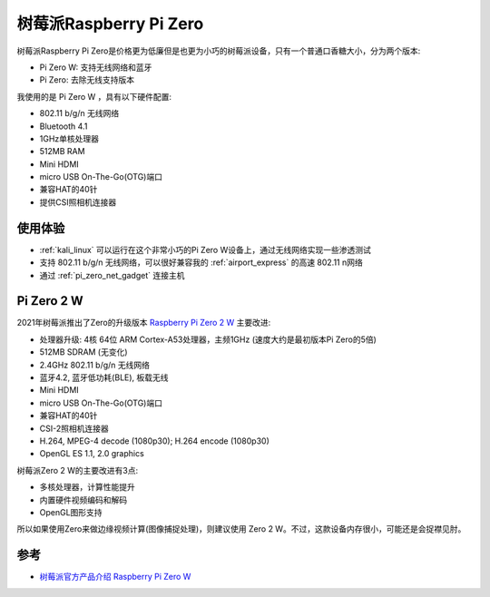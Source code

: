 .. _pi_zero:

========================
树莓派Raspberry Pi Zero
========================

.. figure:: ../../_static/raspberry_pi/hardware/pi_zero.jpg
   :scale: 50

树莓派Raspberry Pi Zero是价格更为低廉但是也更为小巧的树莓派设备，只有一个普通口香糖大小，分为两个版本:

- Pi Zero W: 支持无线网络和蓝牙
- Pi Zero: 去除无线支持版本

我使用的是 Pi Zero W ，具有以下硬件配置:

- 802.11 b/g/n 无线网络
- Bluetooth 4.1
- 1GHz单核处理器
- 512MB RAM
- Mini HDMI
- micro USB On-The-Go(OTG)端口
- 兼容HAT的40针
- 提供CSI照相机连接器

使用体验
==========

- :ref:`kali_linux` 可以运行在这个非常小巧的Pi Zero W设备上，通过无线网络实现一些渗透测试
- 支持 802.11 b/g/n 无线网络，可以很好兼容我的 :ref:`airport_express` 的高速 802.11 n网络
- 通过 :ref:`pi_zero_net_gadget` 连接主机

Pi Zero 2 W
===============

2021年树莓派推出了Zero的升级版本 `Raspberry Pi Zero 2 W <https://www.raspberrypi.com/products/raspberry-pi-zero-2-w/>`_ 主要改进:

- 处理器升级: 4核 64位 ARM Cortex-A53处理器，主频1GHz (速度大约是最初版本Pi Zero的5倍)
- 512MB SDRAM (无变化)
- 2.4GHz 802.11 b/g/n 无线网络
- 蓝牙4.2, 蓝牙低功耗(BLE), 板载无线
- Mini HDMI
- micro USB On-The-Go(OTG)端口
- 兼容HAT的40针
- CSI-2照相机连接器
- H.264, MPEG-4 decode (1080p30); H.264 encode (1080p30)
- OpenGL ES 1.1, 2.0 graphics

树莓派Zero 2 W的主要改进有3点:

- 多核处理器，计算性能提升
- 内置硬件视频编码和解码
- OpenGL图形支持

所以如果使用Zero来做边缘视频计算(图像捕捉处理)，则建议使用 Zero 2 W。不过，这款设备内存很小，可能还是会捉襟见肘。

参考
======

- `树莓派官方产品介绍 Raspberry Pi Zero W <https://www.raspberrypi.org/products/raspberry-pi-zero-w/>`_
